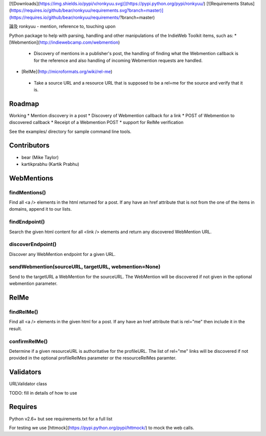 [![Downloads](https://img.shields.io/pypi/v/ronkyuu.svg)](https://pypi.python.org/pypi/ronkyuu/)
[![Requirements Status](https://requires.io/github/bear/ronkyuu/requirements.svg?branch=master)](https://requires.io/github/bear/ronkyuu/requirements/?branch=master)

論及 ronkyuu - mention, reference to, touching upon

Python package to help with parsing, handling and other manipulations of the IndieWeb Toolkit items, such as:
* [Webmention](http://indiewebcamp.com/webmention)
 * Discovery of mentions in a publisher's post, the handling of finding what the Webmention callback is for the reference and also handling of incoming Webmention requests are handled.
* [RelMe](http://microformats.org/wiki/rel-me)
 * Take a source URL and a resource URL that is supposed to be a rel=me for the source and verify that it is.

Roadmap
=======
Working
* Mention discovery in a post
* Discovery of Webmention callback for a link
* POST of Webmention to discovered callback
* Receipt of a Webmention POST
* support for RelMe verification

See the examples/ directory for sample command line tools.

Contributors
============
* bear (Mike Taylor)
* kartikprabhu (Kartik Prabhu)

WebMentions
===========
findMentions()
--------------
Find all <a /> elements in the html returned for a post.
If any have an href attribute that is not from the one of the items in domains, append it to our lists.

findEndpoint()
--------------
Search the given html content for all <link /> elements and return any discovered WebMention URL.

discoverEndpoint()
------------------
Discover any WebMention endpoint for a given URL.

sendWebmention(sourceURL, targetURL, webmention=None)
-----------------------------------------------------
Send to the targetURL a WebMention for the sourceURL.
The WebMention will be discovered if not given in the optional webmention parameter.

RelMe
=====
findRelMe()
-----------
Find all <a /> elements in the given html for a post.
If any have an href attribute that is rel="me" then include it in the result.

confirmRelMe()
--------------
Determine if a given resourceURL is authoritative for the profileURL.
The list of rel="me" links will be discovered if not provided in the optional profileRelMes parameter or the resourceRelMes paramter.

Validators
==========
URLValidator class

TODO: fill in details of how to use

Requires
========
Python v2.6+ but see requirements.txt for a full list

For testing we use [httmock](https://pypi.python.org/pypi/httmock/) to mock the web calls.


